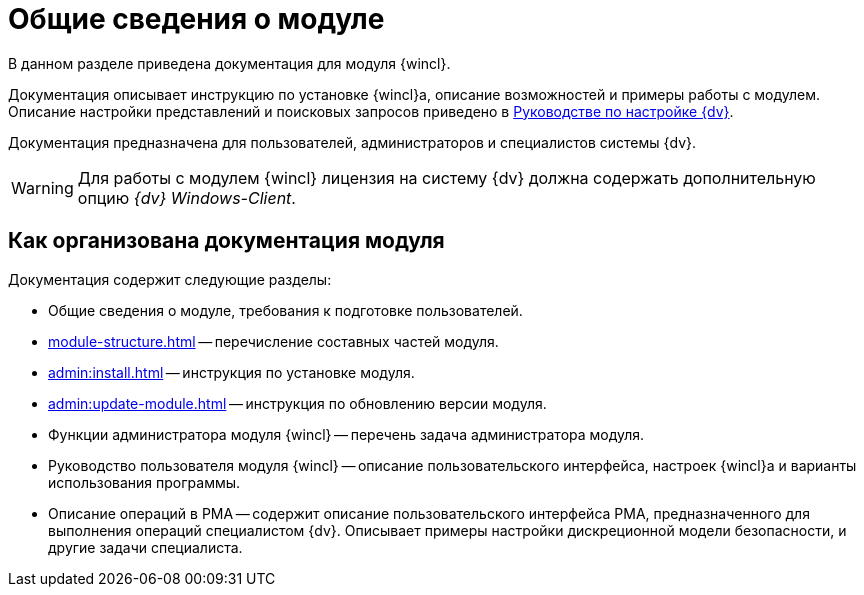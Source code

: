 = Общие сведения о модуле

В данном разделе приведена документация для модуля {wincl}.

Документация описывает инструкцию по установке {wincl}а, описание возможностей и примеры работы с модулем. Описание настройки представлений и поисковых запросов приведено в xref:engineer:ROOT:index.adoc[Руководстве по настройке {dv}].

Документация предназначена для пользователей, администраторов и специалистов системы {dv}.

WARNING: Для работы с модулем {wincl} лицензия на систему {dv} должна содержать дополнительную опцию _{dv} Windows-Client_.

[#arrangement]
== Как организована документация модуля

.Документация содержит следующие разделы:
* Общие сведения о модуле, требования к подготовке пользователей.
* xref:module-structure.adoc[] -- перечисление составных частей модуля.
* xref:admin:install.adoc[] -- инструкция по установке модуля.
* xref:admin:update-module.adoc[] -- инструкция по обновлению версии модуля.
* Функции администратора модуля {wincl} -- перечень задача администратора модуля.
* Руководство пользователя модуля {wincl} -- описание пользовательского интерфейса, настроек {wincl}а и варианты использования программы.
* Описание операций в РМА -- содержит описание пользовательского интерфейса РМА, предназначенного для выполнения операций специалистом {dv}. Описывает примеры настройки дискреционной модели безопасности, и другие задачи специалиста.
